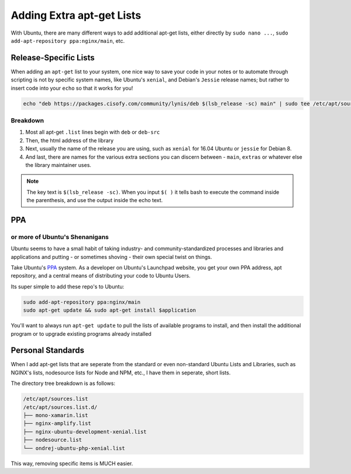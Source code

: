 .. _apt-get:

==========================
Adding Extra apt-get Lists
==========================

With Ubuntu, there are many different ways to add additional apt-get lists, either directly by ``sudo nano ...``, ``sudo add-apt-repository ppa:nginx/main``, etc.

Release-Specific Lists
======================

When adding an ``apt-get`` list to your system, one nice way to save your code in your notes or to automate through scripting is not by specific system names, like Ubuntu's ``xenial``,  and Debian's ``Jessie`` release names; but rather to insert code into your ``echo`` so that it works for you!

.. code-block:: bash

  echo "deb https://packages.cisofy.com/community/lynis/deb $(lsb_release -sc) main" | sudo tee /etc/apt/sources.list.d/cisofy-linus.list

Breakdown
----------

#. Most all apt-get ``.list`` lines begin with ``deb`` or ``deb-src``
#. Then, the html address of the library
#. Next, usually the name of the release you are using, such as ``xenial`` for 16.04 Ubuntu or ``jessie`` for Debian 8.
#. And last, there are names for the various extra sections you can discern between - ``main``, ``extras`` or whatever else the library maintainer uses.

.. note::

  The key text is ``$(lsb_release -sc)``. When you input ``$( )`` it tells bash to execute the command inside the parenthesis, and use the output inside the echo text.

PPA
===
or more of Ubuntu's Shenanigans
-------------------------------

Ubuntu seems to have a small habit of taking industry- and community-standardized processes and libraries and applications and putting - or sometimes shoving - their own special twist on things.

Take Ubuntu's `PPA`_ system. As a developer on Ubuntu's Launchpad website, you get your own PPA address, apt repository, and a central means of distributing your code to Ubuntu Users.

Its super simple to add these repo's to Ubuntu:

.. code-block:: bash

  sudo add-apt-repository ppa:nginx/main
  sudo apt-get update && sudo apt-get install $application

You'll want to always run ``apt-get update`` to pull the lists of available programs to install, and then install the additional program or to upgrade existing programs already installed

Personal Standards
==================

When I add apt-get lists that are seperate from the standard or even non-standard Ubuntu Lists and Libraries, such as NGINX's lists, nodesource lists for Node and NPM, etc., I have them in seperate, short lists.

The directory tree breakdown is as follows:

.. code-block:: bash

  /etc/apt/sources.list
  /etc/apt/sources.list.d/
  ├── mono-xamarin.list
  ├── nginx-amplify.list
  ├── nginx-ubuntu-development-xenial.list
  ├── nodesource.list
  └── ondrej-ubuntu-php-xenial.list

This way, removing specific items is MUCH easier.

.. _PPA: https://help.launchpad.net/Packaging/PPA
